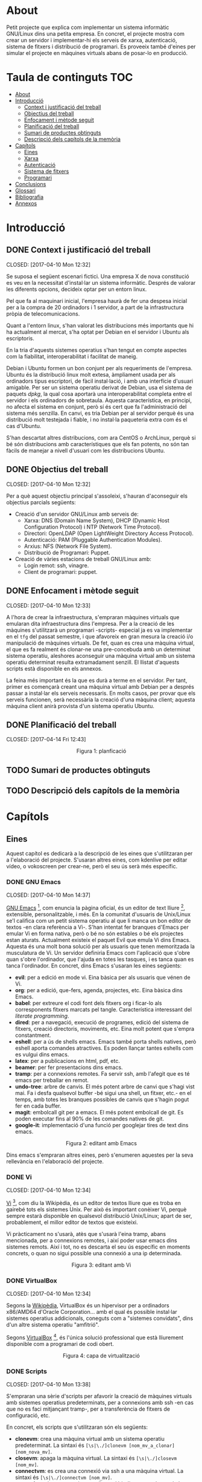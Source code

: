 #+AUTHOR: joan carles llompart i seguí
#+EMAIL: jcllompart@gmail.com
#+SEQ_TODO: TODO(t) WAITING(w) | DONE(d) CANCELLED(c) 
#+LaTeX_HEADER: \usepackage{indentfirst}
#+LaTeX_HEADER: \hypersetup{colorlinks=true, citecolor=black, filecolor=black, linkcolor=black, urlcolor=black}

* About
Petit projecte que explica com implementar un sistema informàtic GNU/Linux dins una petita empresa.
En concret, el projecte mostra com crear un servidor i implementar-hi els serveis de xarxa, autenticació, sistema de fitxers i distribució de programari.
Es proveeix també d'eines per simular el projecte en màquines virtuals abans de posar-lo en producció.
* Taula de continguts 							:TOC:
 - [[#about][About]]
 - [[#introducció][Introducció]]
   - [[#context-i-justificació-del-treball][Context i justificació del treball]]
   - [[#objectius-del-treball][Objectius del treball]]
   - [[#enfocament-i-mètode-seguit][Enfocament i mètode seguit]]
   - [[#planificació-del-treball][Planificació del treball]]
   - [[#sumari-de-productes-obtinguts][Sumari de productes obtinguts]]
   - [[#descripció-dels-capítols-de-la-memòria][Descripció dels capítols de la memòria]]
 - [[#capítols][Capítols]]
   - [[#eines][Eines]]
   - [[#xarxa][Xarxa]]
   - [[#autenticació][Autenticació]]
   - [[#sistema-de-fitxers][Sistema de fitxers]]
   - [[#programari][Programari]]
 - [[#conclusions][Conclusions]]
 - [[#glossari][Glossari]]
 - [[#bibliografia][Bibliografia]]
 - [[#annexos][Annexos]]

* Introducció
** DONE Context i justificació del treball

   CLOSED: [2017-04-10 Mon 12:32]

Se suposa el següent escenari fictici. Una empresa X de nova constitució es veu en la necessitat d'instal·lar un sistema informàtic. Després de valorar les diferents opcions, decideix optar per un entorn linux.

Pel que fa al maquinari inicial, l'empresa haurà de fer una despesa inicial per a la compra de 20 ordinadors i 1 servidor, a part de la infrastructura pròpia de telecomunicacions.

Quant a l'entorn linux, s'han valorat les distribucions més importants que hi ha actualment al mercat, s'ha optat per Debian en el servidor i Ubuntu als escriptoris.

En la tria d'aquests sistemes operatius s'han tengut en compte aspectes com la fiabilitat, interoperabilitat i facilitat de maneig.

Debian i Ubuntu formen un bon conjunt per als requeriments de l'empresa. Ubuntu és la distribució linux molt extesa, àmpliament usada per als ordinadors tipus escriptori, de fàcil instal·lació, i amb una interfície d'usuari amigable. Per ser un sistema operatiu derivat de Debian, usa el sistema de paquets /dpkg/, la qual cosa aportarà una interoperabilitat completa entre el servidor i els ordinadors de sobretaula. Aquesta característica, en principi, no afecta el sistema en conjunt, però sí és cert que fa l'administració del sistema més senzilla. En canvi, es tria Debian per al servidor perquè és una distribució molt testejada i fiable, i no instal·la paqueteria extra com és el cas d'Ubuntu.

S'han descartat altres distribucions, com ara CentOS o ArchLinux, perquè si bé són distribucions amb característiques que els fan potents, no són tan fàcils de manejar a nivell d'usuari com les distribucions Ubuntu.
** DONE Objectius del treball

   CLOSED: [2017-04-10 Mon 12:32]

Per a què aquest objectiu principal s'assoleixi, s'hauran d'aconseguir els objectius parcials següents:

- Creació d'un servidor GNU/Linux amb serveis de:
   + Xarxa: DNS (Domain Name System), DHCP (Dynamic Host Configuration Protocol) i NTP (Network Time Protocol).
   + Directori: OpenLDAP (Open LightWeight Directory Access Protocol).
   + Autenticació: PAM (Pluggable Authentication Modules).
   + Arxius: NFS (Network File System).
   + Distribució de Programari: Puppet.

- Creació de vàries estacions de treball GNU/Linux amb:
   + Login remot: ssh, vinagre.
   + Client de programari: puppet.
** DONE Enfocament i mètode seguit

   CLOSED: [2017-04-10 Mon 12:33]

A l'hora de crear la infraestructura, s'empraran màquines virtuals que emularan dita infraestructura dins l'empresa. Per a la creació de les màquines s'utilitzarà un programari -scripts- especial ja es va implementar en el =tfg= del passat semestre, i que afavoreix en gran mesura la creació i/o manipulació de màquines virtuals. De fet, quan es crea una màquina virtual, el que es fa realment és clonar-ne una pre-concebuda amb un determinat sistema operatiu, aleshores aconseguir una màquina virtual amb un sistema operatiu determinat resulta extramadament senzill. El llistat d'aquests scripts està disponible en els annexos.

La feina més important és la que es durà a terme en el servidor. Per tant, primer es començarà creant una màquina virtual amb Debian per a després passar a instal·lar els serveis necessaris. En molts casos, per provar que els serveis funcionen, serà necessària la creació d'una màquina client; aquesta màquina client anirà provista d'un sistema operatiu Ubuntu.
** DONE Planificació del treball

   CLOSED: [2017-04-14 Fri 12:43]

# #+CAPTION: planficació
# [[./img/planificacio.png]]
#+HTML: <p align="middle"><img src="./img/planificacio.png" width="800" height="300"></p><p align="center">Figura 1: planficació</p>
** TODO Sumari de productes obtinguts
** TODO Descripció dels capítols de la memòria
* Capítols
** Eines
Aquest capítol es dedicarà a la descripció de les eines que s'utilitzaran per a l'elaboració del projecte. S'usaran altres eines, com kdenlive per editar vídeo, o vokoscreen per crear-ne, però el seu ús serà més específic.
*** DONE GNU Emacs

    CLOSED: [2017-04-10 Mon 14:37]

[[https://www.gnu.org/software/emacs/][GNU Emacs]] [1], com enuncia la pàgina oficial, és un editor de text lliure [2], extensible, personalitzable, i més. En la comunitat d'usuaris de Unix/Linux se'l califica com un petit sistema operatiu al que li manca un bon editor de textos -en clara referència a Vi-. S'han intentat fer branques d'Emacs per emular Vi en forma nativa, però o bé no són estables o bé els projectes estan aturats. Actualment existeix el paquet Evil que emula Vi dins Emacs. Aquesta és una molt bona solució per als usuaris que tenen memoritzada la musculatura de Vi.
Un servidor definiria Emacs com l'aplicació que s'obre quan s'obre l'ordinador, que l'ajuda en totes les tasques, i es tanca quan es tanca l'ordinador.
En concret, dins Emacs s'usaran les eines següents:
- *evil*: per a edició en mode vi. Eina bàsica per als usuaris que vénen de Vi.
- *org*: per a edició, que-fers, agenda, projectes, etc. Eina bàsica dins Emacs.
- *babel*: per extreure el codi font dels fitxers org i ficar-lo als corresponents fitxers marcats pel tangle. Característica interessant del /literate programming/.
- *dired*: per a navegació, execució de programes, edició del sistema de fitxers, creació directoris, moviments, etc. Eina molt potent que s'empra constantment. 
- *eshell*: per a ús de shells emacs. Emacs també porta shells natives, però eshell aporta comandes atractives. Es poden llançar tantes eshells com es vulgui dins emacs.
- *latex*: per a publicacions en html, pdf, etc.
- *beamer*: per fer presentacions dins emacs.
- *tramp*: per a connexions remotes. Fa servir ssh, amb l'afegit que es té emacs per treballar en remot.
- *undo-tree*: arbre de canvis. El més potent arbre de canvi que s'hagi vist mai. Fa i desfa qualsevol buffer -bé sigui una shell, un fitxer, etc.- en el temps, amb totes les branques possibles de canvis que s'hagin pogut fer en cada buffer.
- *magit*: embolcall git per a emacs. El més potent embolcall de git. Es poden executar fins al 90% de les comandes natives de git.
- *google-it*: implementació d'una funció per googlejar tires de text dins emacs.

# #+CAPTION: editant amb Emacs
# [[./img/emacs.png]]
#+HTML: <p align="middle"><img src="./img/emacs.png" width="500" height="250"></p><p align="center">Figura 2: editant amb Emacs</p>


Dins emacs s'empraran altres eines, però s'enumeren aquestes per la seva rellevància en l'elaboració del projecte.

[1] GNU Emacs té llicència GNU General Public License versió 2.

[2] Software /lliure/ no és el mateix que software /open source/. Vegeu /[[https://www.gnu.org/philosophy/free-software-for-freedom.html][gnu.org]]/.
*** DONE Vi

    CLOSED: [2017-04-10 Mon 12:34]

[[https://en.wikipedia.org/wiki/Vi][Vi]] [3], com diu la Wikipèdia, és un editor de textos lliure que es troba en gairebé tots els sistemes Unix. Per això és important conèixer Vi, perquè sempre estarà disponible en qualsevol distribució Unix/Linux; apart de ser, probablement, el millor editor de textos que existeixi.


Vi pràcticament no s'usarà, atès que s'usarà l'eina tramp, abans mencionada, per a connexions remotes, i així poder usar emacs dins sistemes remots. Així i tot, no es descarta el seu ús específic en moments concrets, o quan no sigui possible una connexió a una ip determinada.

# #+CAPTION: editant amb Vi
# [[./img/vi.png]]
#+HTML: <p align="middle"><img src="./img/vi.png" width="500" height="250"></p><p align="center">Figura 3: editant amb Vi</p>

[3] Vi té llicència Berkeley Software Distribution.
*** DONE VirtualBox

    CLOSED: [2017-04-10 Mon 12:34]

Segons la [[https://ca.wikipedia.org/wiki/VirtualBox][Wikipèdia]], VirtualBox és un hipervisor per a ordinadors x86/AMD64 d'Oracle Corporation... amb el qual és possible instal·lar sistemes operatius addicionals, coneguts com a "sistemes convidats", dins d'un altre sistema operatiu "amfitrió".

Segons [[https://www.virtualbox.org/][VirtualBox]] [4], és l'única solució professional que està lliurement disponible com a programari de codi obert.

# #+CAPTION: capa de virtualització
# [[./img/virtualbox.png]]
#+HTML: <p align="middle"><img src="./img/virtualbox.png" width="400" height="200"></p><p align="center">Figura 4: capa de virtualització</p>

[4] VirtualBox es troba sota una llicència privativa d'Oracle, o bé sota una llicència lliure GNU GPLv2 de VirtualBox OSE.
*** DONE Scripts

    CLOSED: [2017-04-10 Mon 13:38]

S'empraran una sèrie d'scripts per afavorir la creació de màquines virtuals amb sistemes operatius predeterminats, per a connexions amb ssh -en cas que no es faci mitjançant tramp-, per a transferència de fitxers de configuració, etc.

En concret, els scripts que s'utilitzaran són els següents:
- *clonevm*: crea una màquina virtual amb un sistema operatiu predeterminat. La sintaxi és =[\s|\./]clonevm [nom_mv_a_clonar] [nom_nova_mv]=.
- *closevm*: apaga la màquina virtual. La sintaxi és =[\s|\./]closevm [nom_mv]=.
- *connectvm*: es crea una connexió via ssh a una màquina virtual. La sintaxi és =[\s|\./]connectvm [nom_mv]=.
- *network*: script necessari per realitzar el binding entre el nom de la màquina virtual i la corresponent ip. La sintaxi és =[python\s|\./]network [nom_mv]=.
- *registervm*: registra una màquina virtual a l'hipervisor de VirtualBox. La sintaxi és =[\s|\./]registervm [nom_mv]=.
- *startvm*: encén una màquina virtual. La sintaxi és =[\s|\./]startvm [nom_mv]=.
- *transfer*: transfereix fitxers de la màquina local a la màquina remota via ssh, gràcies a la utilitat scp. La sintaxi és =[python\s|\./]transfer [configs|installs|modules]connectvm [nom_mv]=.
- *unregistervm*: anul·la la inscripció a l'hipervisor. La sintaxi és =[\s|\./]connectvm [nom_mv]=.
** Xarxa
Aquí comença el desenvolupament del projecte. Un cop creada la màquina Debian que farà el rol de servidor, el primer que caldrà fer serà la instal·lació d'uns serveis mínims de xarxa. En concret, s'instal·larà =dns=, =dhcp= i =ntp=.
*** DONE DNS

    CLOSED: [2017-04-11 Tue 20:11] DEADLINE: <2017-04-11 Tue> SCHEDULED: <2017-04-10 Mon>

# https://wiki.debian.org/Bind9
# http://www.linuxuserexpo.com/2015/03/como-instalar-un-servidor-dns-en-linux/
# [[http://www.thegeekstuff.com/2014/01/install-dns-server]]
# https://www.safaribooksonline.com/library/view/dns-bind/0596004109/ch05s03.html

El /Domain Name Server/, per les seves sigles en anglès, és un sistema que assigna noms a adreces ip. Cal destacar, però, la jerarquia en forma d'arbre amb la que s'ha construït dit servei -el mateix patró s'utilitza al sistema de fitxers de Unix-. Cada nom -domini per ser més acurat- es troba dins una branca de la jerarquia. Així, per a què un domini es pugui trobar cal baixar per l'arbre des de l'arrel fins arribar al domini pròpiament dit -lloc on habita el servidor autoritari per a aquest domini-.
Per exemple, el nom de domini =es.wikipedia.org= es correspon amb =es.wikipedia.org.= a l'arbre dns.

# #+CAPTION: es.wikipedia.org dins arbre dns
# [[./img/dns.png]]
#+HTML: <p align="middle"><img src="./img/dns.png" width="400" height="200"></p><p align="center">Figura 5: es.wikipedia.org dins arbre dns</p>

[[https://www.isc.org/downloads/bind/][Bind]] [5] és la implementació més usada del protocol stàndard DNS, mantinguda per l'[[https://www.isc.org/downloads/bind/][Internet Systems Consortium]]. Actualment s'utilitza la versió Bind9, que és una reescriptura nova del codi amb millores en temes de seguretat.
Les passes que cal fer per oferir el servei de dns són:
1. INSTAL·LAR BIND9
2. CONFIGURAR BIND9
3. LLANÇAR BIND9
Aquestes 3 passes formen un patró típic en les tasques d'instal·lació d'un servei per part de l'administrador de sistemes. Per tant, en els pròxims capítols, quan es parli d'instal·lar un servei, es donarà per entès que se seguiran dites passes.

[5] Bind es troba sota llicència [[https://www.isc.org/downloads/software-support-policy/isc-license/][ISC License]]. Les versions iguals o posteriors a Bind 9.11.0b es troben baix llicència [[https://www.mozilla.org/en-US/MPL/2.0/FAQ/][Mozilla Public License 2.0]].


1- INSTAL·LAR BIND9

L'script d'instal·lació diu així:
#+BEGIN_EXAMPLE
/tmp/install-bind.sh
#+END_EXAMPLE
#+BEGIN_SRC python :tangle ./dev/config/network/dns/install-bind.py
#!/usr/bin/env python
import os
command1 = 'apt-get update'
command2 = 'apt-get install -y bind9'
commands = command1+'\n'+command2
os.system(commands)
#+END_SRC
Per llançar l'script d'instal·lació cal obrir un terminal i executar el codi següent:
#+BEGIN_SRC 
$ chmod +r /tmp/install-bind.py && /tmp/install-bind.py
#+END_SRC

2- CONFIGURAR BIND9

Per configurar el servidor dns cal fer les configuracions següents:
1. Servidor cache.
2. Servidor primari.
3. Zona directa.
4. Zona inversa.

1- Servidor cache:

Servidor que guarda les consultes a altres servidors dns dins un fitxer cau. Aquest fitxer cau s'actualitza de forma periòdica. Per configurar la cache cal editar el fitxer =/etc/bind/named.conf.options/=:
#+BEGIN_EXAMPLE
# /etc/bind/named.conf.options
#+END_EXAMPLE
#+BEGIN_SRC sh :tangle ./dev/config/network/dns/named.conf.options
include "/etc/bind/named.conf.options";
include "/etc/bind/named.conf.local";
include "/etc/bind/named.conf.default-zones";
root@server:/etc/bind
options {
        directory "/var/cache/bind";
        # google dns servers
        forwarders {
           8.8.8.8;
           8.8.4.4;
        };
        dnssec-enable no;
        dnssec-validation no;
        auth-nxdomain no;
        listen-on-v6 { any; };
        listen-on port 53 { 127.0.0.1; 192.168.1.2; };
};
#+END_SRC
En aquest fitxer només cal descomentar l'apartat /forwarders/ i inserir el servidor dns del proveïdor d'Internet, o qualsevol altre servidor de dns públic. En aquest cas, s'han inserit els de google.

2- Servidor de noms primari:

El pas següent és configurar bind9 per a què sigui el servidor primari per al domini/zona /domain.ext/. Cal afegir, doncs, les resolucions directa i inversa per a la zona /domain.ext/:
#+BEGIN_EXAMPLE
# /etc/bind/named.conf.local
#+END_EXAMPLE
#+BEGIN_SRC sh :tangle ./dev/config/network/dns/named.conf.local
zone "domain.ext" {
     type master;
     file "/etc/bind/db.domain.ext";
     #allow-update { key "rndc.key"; };
     notify yes;
}

zone "1.168.192.in-addr.arpa" {
     type master;
     file "/etc/bind/db.1.168.192";
     #allow-update { key "rndc.key"; };
     notify yes;
}
#+END_SRC
En aquest fitxer s'especifiquen les resolucions directa i inversa per al domini /domain.ext/, i els dos fitxers on es troben tots els bindings -directe i invers- per a cada màquina que operi dins aquest domini.

3- Zona directa:

El fitxer de resolució de zona directa és allà on se citaran les màquines que hi hagi dins el domini, amb el corresponent binding d'ip:
#+BEGIN_EXAMPLE
# /etc/bind/db.domain.ext
#+END_EXAMPLE
#+BEGIN_SRC sh :tangle ./dev/config/network/dns/db.domain.ext
$TTL	86400
@                      IN        SOA         server.domain.ext. admin.domain.ext. (
                            20170325         ; Serial Number
                                3600         ; Refresh 1h
                                3600         ; Retry 1h
                               86400         ; Expire 1d
                                3600 )       ; Negative Caching TTL 1h
;
@                      IN        NS          server.domain.ext.
@                      IN        MX    10    server.domain.ext.

server                 IN        A           192.168.1.11
#+END_SRC

4. Zona inversa:

El fitxer de zona inversa ha de tenir tantes entrades d'apuntadors -PTR- com entrades d'adreces -A- tengui el fitxer de zona directa:
#+BEGIN_EXAMPLE
/etc/bind/db.1.168.192
#+END_EXAMPLE
#+BEGIN_SRC sh :tangle ./dev/config/network/dns/db.1.168.192
$TTL	86400
@                      IN        SOA         server.domain.ext. admin.domain.ext. (
                            20170325         ; Serial Number
                                3600         ; Refresh 1h
                                3600         ; Retry 1h
                               86400         ; Expire 1d
                                3600 )       ; Negative Caching TTL 1h
;
@                      IN        NS          server.domain.ext.

11                     IN        PTR         server.domain.ext.
#+END_SRC

3- LLANÇAR BIND9

Abans de llançar, cal comentar que bind9 proveeix dos programes per avaluar la correcció en la sintaxi en els fitxers /named.conf/ i els corresponents fitxers de zona. Així doncs, cal obrir un terminal i executar les ordres següents:
#+BEGIN_SRC 
$ named-checkconf /etc/bind/named.conf
$ named-checkzone domain.ext /etc/bin/db.domain.exten
$ named-checkzone 1.168.192 /etc/bind/db.1.168.192
#+END_SRC
Un cop comprovat que no hi ha erros, és l'hora d'engegar el dimoni, des d'un terminal o des d'emacs -amb emacs existeixen altres possibilitats d'engegar el dimoni sense una shell-:
#+BEGIN_SRC 
$ systemctl restart bind9.service
#+END_SRC
Una petita comprovació de què el sistema funciona correctament és fent:
#+BEGIN_SRC 
$ dig archlinux.com
#+END_SRC
*** DONE DHCP

    CLOSED: [2017-04-12 Wed 18:26] DEADLINE: <2017-04-11 Tue> SCHEDULED: <2017-04-11 Tue>

# https://www.ostechnix.com/install-dhcp-server-in-ubuntu-16-04/

El =Dynamic Host Control Protcol=, o [[https://www.isc.org/downloads/dhcp/][DHCP]] [6] , és un protocol estàndard, la qual funció principal és la de dessignar de forma dinàmica adrecess IP als ordinadors de la xarxa. Si no opera un servidor de DHCP dins la xarxa, llavors les configuracions de xarxa s'han de realitzar manualment.
La implementació del protocol DHCP, mantinguda per l'[[https://www.isc.org/downloads/bind/][Internet Systems Consortium]], porta el mateix nom que el protocol. ISC ha desenvolupant una nova implementació del protocol, anomenada Kea, que no serà la que s'instal·larà, atès que no es troba en tots els repositoris debian i no és prou estable.
El paquet Debian que porta DHCP duu per nom /isc-dhcp-server/, nom que s'usarà a partir d'ara. 

[6] DHCP es troba sota llicència [[https://www.isc.org/downloads/software-support-policy/isc-license/][ISC License]]. Les versions de Kea es troben baix llicència [[https://www.mozilla.org/en-US/MPL/2.0/FAQ/][Mozilla Public License 2.0]].


1- INSTAL·LACIÓ D'ISC-DHCP-SERVER

Script d'instal·lació d'isc-dhcp-server:
#+BEGIN_EXAMPLE
/tmp/install-isc-dhcp-server.py
#+END_EXAMPLE
#+BEGIN_SRC python :tangle ./dev/config/network/dhcp/install-isc-dhcp-server.py
#!/usr/bin/env python
import os
command = 'apt-get install -y isc-dhcp-server'
os.system(command)
#+END_SRC
Llançament de l'script:
#+BEGIN_SRC 
$ chmod +r /tmp/install-isc-dhcp-server.py && /tmp/install-isc-dhcp-server.py
#+END_SRC

2- CONFIGURACIÓ D'ISC-DHCP-SERVER

Si es té més d'una targeta de xarxa, s'ha d'especificar en quina interfície el servidor ha de gestionar el servei -bàsicament, respostes d'ips-. En qualsevol cas, sempre és recomanable especificar la interfíciei:
#+BEGIN_EXAMPLE
/etc/default/isc-dchp-server
#+END_EXAMPLE
#+BEGIN_SRC sh :tangle ./dev/config/network/dhcp/isc-dhcp-server
# Defaults for isc-dhcp-server initscript
# sourced by /etc/init.d/isc-dhcp-server
# installed at /etc/default/isc-dhcp-server by the maintainer scripts

#
# This is a POSIX shell fragment
#

# Path to dhcpd's config file (default: /etc/dhcp/dhcpd.conf).
#DHCPD_CONF=/etc/dhcp/dhcpd.conf

# Path to dhcpd's PID file (default: /var/run/dhcpd.pid).
#DHCPD_PID=/var/run/dhcpd.pid

# Additional options to start dhcpd with.
#       Don't use options -cf or -pf here; use DHCPD_CONF/ DHCPD_PID instead
#OPTIONS=""

# On what interfaces should the DHCP server (dhcpd) serve DHCP requests?
#       Separate multiple interfaces with spaces, e.g. "eth0 eth1".
INTERFACES="eth0"
#+END_SRC
El següent pas és configurar el servidor de dhcp pròpiament dit:
#+BEGIN_EXAMPLE
/etc/dhcp/dhcpd.conf
#+END_EXAMPLE
#+BEGIN_SRC sh :tangle ./dev/config/network/dhcp/dhcpd.conf
# General configuration:
default-lease-time 3600;
max-lease-time 86400;
option domain-name "domain.com";
option domain-name-servers server.domain.com;
authoritative; 
log-facility local7;
# specify network address and subnet-mask
subnet 192.168.1.0 netmask 255.255.255.0 {
     # specify the range of leased IP addresses
     range 192.168.1.100 192.168.1.150;
     # specify subnet-mask
     option subnet-mask 255.255.255.0;
     # specify broadcast address
     option broadcast-address 192.168.1.255;
     # specify default gateway
     option-routers gateway.domain.com;
}
# dns updates:
server-identifier server;
ddns-updates on;
ddns-update-style interim;
ddns-domainname "domain.com.";
ddns-rev-domainname "in-addr.arpa.";
deny client-updates;
include "/etc/bind/rndc.key";
zone domain.com. {
     primary 127.0.0.1;
     key rndc-key;
} 
zone 1.168.192. in-addr.arpa. {
     primary 127.0.0.1;
     key rndc-key;
} 
#+END_SRC

3- LLANÇAR ISC-DHCP-SERVER

Per llançar el dimoni, s'obre una consola i s'insereix el codi:
#+BEGIN_EXAMPLE
$ systemctl restart isc-dhcp-server
#+END_EXAMPLE
*** TODO NTP

    DEADLINE: <2017-04-12 Wed> SCHEDULED: <2017-04-12 Wed>

# http://www.tecmint.com/install-and-configure-ntp-server-client-in-debian/

[[http://www.ntp.org/][NTP]] [7], acrònim de =Network Time Protocol=, és un protocol que sincronitza els ordinadors d'una xarxa amb l'UTC, /Coordinated Universal Time/, amb un marge d'error d'alguns mil·lisegons. NTP usa un sistema jeràrquic de servidors, En el nivell més alt es troben els Stratum0, equipats amb unitats de temps atòmiques, etc. Aquests donen servei als Stratum1, i així successivament.  
NTP fou dissenyat per un enginyer informàtic l'any 1983, i actualment és mantingut com un projecte open source.

[7] NTP té llicènciá [[https://opensource.org/licenses/NTP][NTP License]].


1- INSTAL·LACIÓ D'NTP

Script d'nstal·lació:
#+BEGIN_EXAMPLE
/tmp/install-ntp.py
#+END_EXAMPLE
#+BEGIN_SRC python :tangle ./dev/config/network/ntp/install-ntp.py
#!/usr/bin/env python
import os
command = 'apt-get install -y ntp'
os.system(command)
#+END_SRC
Obrir un terminal i teclejar:
#+BEGIN_SRC 
$ chmod +r /tmp/install-ntp.py && /tmp/install-ntp.py
#+END_SRC

2- COFINGURACIÓ D'NTP

El més important és la configuració dels servidors d'ntp; en aquest cas s'han triat els que té disponibles Debian:
#+BEGIN_EXAMPLE
/etc/ntp.conf
#+END_EXAMPLE
#+BEGIN_SRC sh :tangle ./dev/config/network/ntp/ntp.conf
# /etc/ntp.conf, configuration for ntpd; see ntp.conf(5) for help
driftfile /var/lib/ntp/ntp.drift
# Enable this if you want statistics to be logged.
#statsdir /var/log/ntpstats/
statistics loopstats peerstats clockstats
filegen loopstats file loopstats type day enable
filegen peerstats file peerstats type day enable
filegen clockstats file clockstats type day enable
# You do need to talk to an NTP server or two (or three).
#server ntp.your-provider.example
# pool.ntp.org maps to about 1000 low-stratum NTP servers.  Your server will
# pick a different set every time it starts up.  Please consider joining the
# pool: <http://www.pool.ntp.org/join.html>
#server 0.debian.pool.ntp.org iburst
#server 1.debian.pool.ntp.org iburst
#server 2.debian.pool.ntp.org iburst
#server 3.debian.pool.ntp.org iburst
# Access control configuration; see /usr/share/doc/ntp-doc/html/accopt.html for
# details.  The web page <http://support.ntp.org/bin/view/Support/AccessRestrictions>
# might also be helpful.
#
# Note that "restrict" applies to both servers and clients, so a configuration
# that might be intended to block requests from certain clients could also end
# up blocking replies from your own upstream servers.
# By default, exchange time with everybody, but don't allow configuration.
restrict -4 default kod notrap nomodify nopeer noquery
#restrict -6 default kod notrap nomodify nopeer noquery
# Local users may interrogate the ntp server more closely.
restrict 127.0.0.1
restrict ::1
# Clients from this (example!) subnet have unlimited access, but only if
# cryptographically authenticated.
#restrict 192.168.123.0 mask 255.255.255.0 notrust
# If you want to provide time to your local subnet, change the next line.
# (Again, the address is an example only.)
#broadcast 192.168.123.255
# If you want to listen to time broadcasts on your local subnet, de-comment the
# next lines.  Please do this only if you trust everybody on the network!
#disable auth
#broadcastclient


# CUSTOMIZATION
# NIST SERVERS
server time-a.nist.gov iburst
server time-b.nist.gov iburst
server time-c.nist.gov iburst
server time-d.nist.gov iburst

# By default, exchange time with everybody, but don't allow configuration.
restrict -6 default kod notrap nomodify nopeer noquery

# By default don't answer anything
restrict default ignore

# Allow hosts
restrict 192.168.1.0 mask 255.255.255.0 limited kod modify notrap nopeer noquery

# These lines allow this NTP server to query level 1 servers for time
#server time-a.nist.gov
server 129.6.15.28
restrict 129.6.15.28 mask 255.255.255.255 nomodify notrap nopeer noquery
#server time-b.nist.gov
server 129.6.15.29
restrict 129.6.15.29 mask 255.255.255.255 nomodify notrap nopeer noquery
#server time-c.nist.gov
server 129.6.15.30
restrict 129.6.15.30 mask 255.255.255.255 nomodify notrap nopeer noquery
#server time-d.nist.gov
server 129.6.15.27
restrict 129.6.15.27 mask 255.255.255.255 nomodify notrap nopeer noquery
#+END_SRC
Si només es vol sincronitzar amb servidors IPv4:
#+BEGIN_EXAMPLE
/etc/default/ntpd
#+END_EXAMPLE
#+BEGIN_SRC sh :tangle ./dev/config/network/ntp/ntp
# Accept only ipv4
NTPD_OPTS='-4 -g'
#+END_SRC

3- LLANÇAR NTP

Com sempre, obrir un terminal i inserir la instrucció:
#+BEGIN_SRC 
$ systemctl restart ntp.service
#+END_SRC
Amb això s'acabaria el capítol relacionat amb la instal·lació dels servei de xarxa mínims que requereix un entorn linux en una empresa.
** TODO Autenticació

   DEADLINE: <2017-04-30 Sun> SCHEDULED: <2017-04-20 Thu>
** TODO Sistema de fitxers

   DEADLINE: <2017-05-13 Sat> SCHEDULED: <2017-05-02 Tue>

** TODO Programari

   DEADLINE: <2017-05-23 Tue> SCHEDULED: <2017-05-15 Mon>
* Conclusions
* Glossari
* Bibliografia
* Annexos
